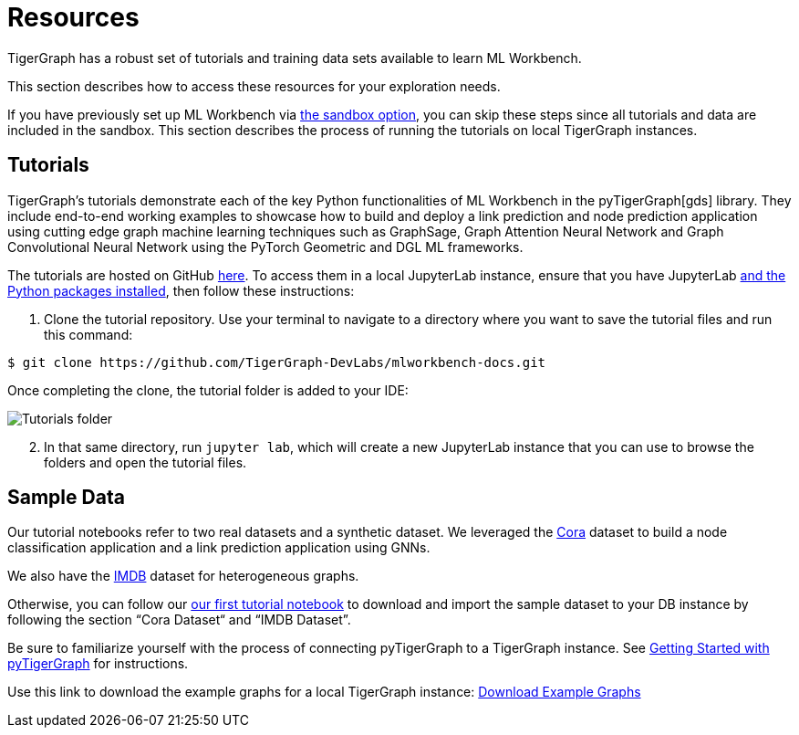= Resources
:experimental:

TigerGraph has a robust set of tutorials and training data sets available to learn ML Workbench.

This section describes how to access these resources for your exploration needs.

If you have previously set up ML Workbench via xref:getting-started:sandbox.adoc[the sandbox option], you can skip these steps since all tutorials and data are included in the sandbox.
This section describes the process of running the tutorials on local TigerGraph instances.

== Tutorials

TigerGraph's tutorials demonstrate each of the key Python functionalities of ML Workbench in the pyTigerGraph[gds] library.
They include end-to-end working examples to showcase how to build and deploy a link prediction and node prediction application using cutting edge graph machine learning techniques such as GraphSage, Graph Attention Neural Network and Graph Convolutional Neural Network using the PyTorch Geometric and DGL ML frameworks.

The tutorials are hosted on GitHub link:https://github.com/TigerGraph-DevLabs/mlworkbench-docs/[here]. To access them in a local JupyterLab instance, ensure that you have JupyterLab xref:getting-started:jupyterlab.adoc[and the Python packages installed], then follow these instructions:

. Clone the tutorial repository. Use your terminal to navigate to a directory where you want to save the tutorial files and run this command:

[source.wrap,console]
----
$ git clone https://github.com/TigerGraph-DevLabs/mlworkbench-docs.git
----

Once completing the clone, the tutorial folder is added to your IDE:

image::tutorials_cloned.png[Tutorials folder]

[start=2]
. In that same directory, run `jupyter lab`, which will create a new JupyterLab instance that you can use to browse the folders and open the tutorial files.

== Sample Data

Our tutorial notebooks refer to two real datasets and a synthetic dataset.
We leveraged the link:https://github.com/kimiyoung/planetoid/[Cora] dataset to build a node classification application and a link prediction application using GNNs.

We also have the link:https://www.imdb.com/interfaces/[IMDB] dataset for heterogeneous graphs.

Otherwise, you can follow our link:https://github.com/TigerGraph-DevLabs/mlworkbench-docs/blob/main/tutorials/basics/0_data_ingestion.ipynb[our first tutorial notebook] to download and import the sample dataset to your DB instance by following the section “Cora Dataset“ and “IMDB Dataset”.

Be sure to familiarize yourself with the process of connecting pyTigerGraph to a TigerGraph instance. See xref:pytigergraph:getting-started:index.adoc[Getting Started with pyTigerGraph] for instructions.

Use this link to download the example graphs for a local TigerGraph instance: link:https://tigergraph-public-data.s3.us-west-1.amazonaws.com/example_graphs/example_graphs.tar.gz[Download Example Graphs]


